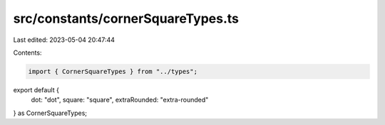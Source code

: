 src/constants/cornerSquareTypes.ts
==================================

Last edited: 2023-05-04 20:47:44

Contents:

.. code-block:: ts

    import { CornerSquareTypes } from "../types";

export default {
  dot: "dot",
  square: "square",
  extraRounded: "extra-rounded"
} as CornerSquareTypes;


